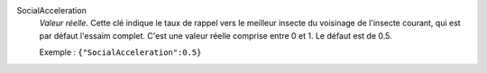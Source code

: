 .. index:: single: SocialAcceleration

SocialAcceleration
  *Valeur réelle*. Cette clé indique le taux de rappel vers le meilleur insecte
  du voisinage de l'insecte courant, qui est par défaut l'essaim complet. C'est
  une valeur réelle comprise entre 0 et 1. Le défaut est de 0.5.

  Exemple :
  ``{"SocialAcceleration":0.5}``
